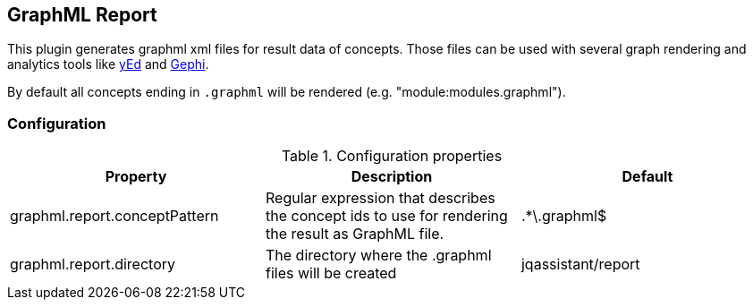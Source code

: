 == GraphML Report

This plugin generates graphml xml files for result data of concepts. Those files can be used with several graph rendering
and analytics tools like http://www.yworks.com/en/products/yfiles/yed/[yEd] and http://gephi.org[Gephi].

By default all concepts ending in `.graphml` will be rendered (e.g. "module:modules.graphml").

=== Configuration

.Configuration properties
[options="header"]
|====
| Property     			        | Description														                                 | Default
| graphml.report.conceptPattern | Regular expression that describes the concept ids to use for rendering the result as GraphML file. | .*\.graphml$
| graphml.report.directory      | The directory where the .graphml files will be created                                             | jqassistant/report
|====
